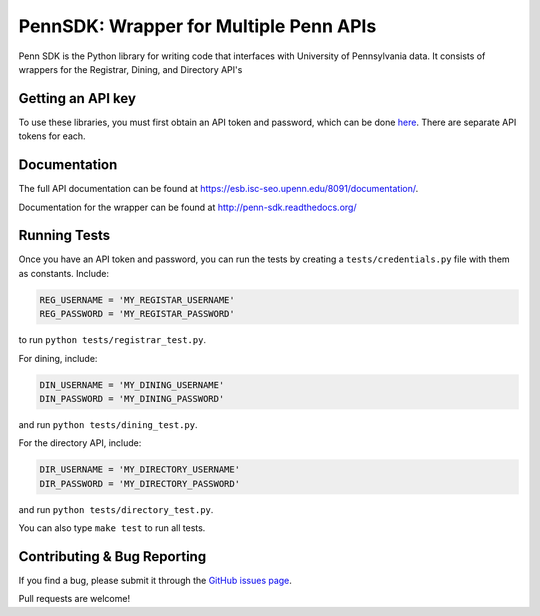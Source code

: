 =======================================
PennSDK: Wrapper for Multiple Penn APIs
=======================================

.. image:: https://badge.fury.io/py/PennSDK.png
    :target: http://badge.fury.io/py/PennSDK

.. image:: https://pypip.in/d/PennSDK/badge.png
        :target: https://crate.io/packages/PennSDK/

.. image:: https://travis-ci.org/pennappslabs/penn-sdk-python.svg
    :target: https://travis-ci.org/pennappslabs/penn-sdk-python

Penn SDK is the Python library for writing code that interfaces with University of Pennsylvania
data. It consists of wrappers for the Registrar, Dining, and
Directory API's


Getting an API key
------------------

To use these libraries, you must first obtain an API token and password,
which can be done here_. There are separate API tokens for each.


Documentation
-------------

The full API documentation can be found at
https://esb.isc-seo.upenn.edu/8091/documentation/.

Documentation for the wrapper can be found at http://penn-sdk.readthedocs.org/

Running Tests
-------------

Once you have an API token and password, you can run the tests by creating a
``tests/credentials.py`` file with them as constants. Include:

.. code-block:: python

    REG_USERNAME = 'MY_REGISTAR_USERNAME'
    REG_PASSWORD = 'MY_REGISTAR_PASSWORD'

to run ``python tests/registrar_test.py``.

For dining, include:

.. code-block:: python

    DIN_USERNAME = 'MY_DINING_USERNAME'
    DIN_PASSWORD = 'MY_DINING_PASSWORD'

and run ``python tests/dining_test.py``.

For the directory API, include:

.. code-block:: python

    DIR_USERNAME = 'MY_DIRECTORY_USERNAME'
    DIR_PASSWORD = 'MY_DIRECTORY_PASSWORD'

and run ``python tests/directory_test.py``.

You can also type ``make test`` to run all tests.

Contributing & Bug Reporting
----------------------------

If you find a bug, please submit it through the `GitHub issues page`_.

Pull requests are welcome!

.. _`GitHub issues page`: https://github.com/pennlabs/penn-sdk-python/issues
.. _`here`: https://secure.www.upenn.edu/computing/da/webloginportal/eforms/index.html?content=kew/EDocLite?edlName=openDataRequestForm&userAction=initiate

